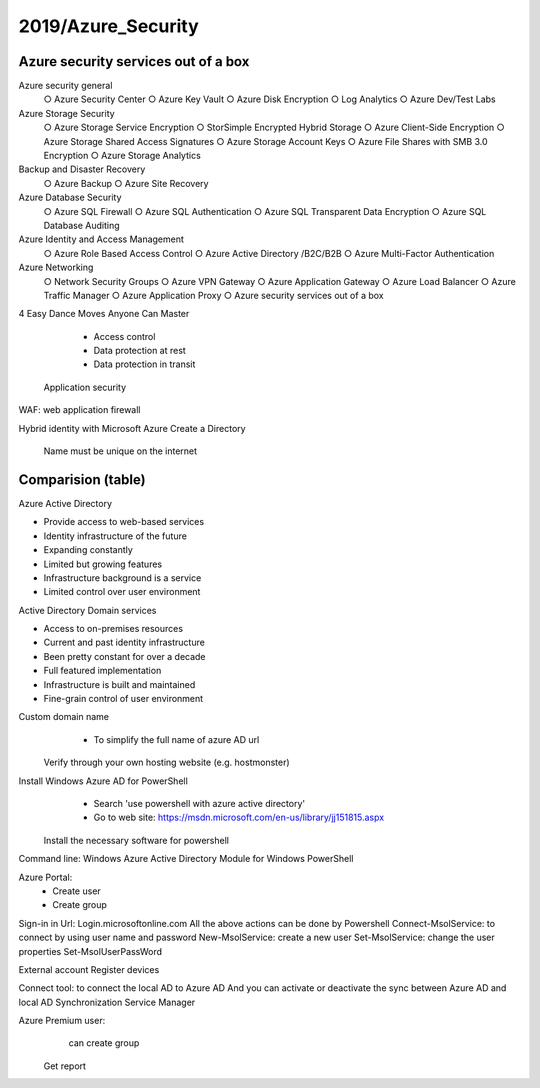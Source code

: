 
2019/Azure_Security
===================

.. post:: Feb 24, 2019
   :tags: security, cloud
   :category: ComputerScience

Azure security services out of a box 
--------------------------------------

Azure security general 
    ○ Azure Security Center 
    ○ Azure Key Vault 
    ○ Azure Disk Encryption 
    ○ Log Analytics 
    ○ Azure Dev/Test Labs 
Azure Storage Security 
    ○ Azure Storage Service Encryption 
    ○ StorSimple Encrypted Hybrid Storage 
    ○ Azure Client-Side Encryption 
    ○ Azure Storage Shared Access Signatures 
    ○ Azure Storage Account Keys 
    ○ Azure File Shares with SMB 3.0 Encryption 
    ○ Azure Storage Analytics 
Backup and Disaster Recovery 
    ○ Azure Backup 
    ○ Azure Site Recovery 
Azure Database Security 
    ○ Azure SQL Firewall 
    ○ Azure SQL Authentication 
    ○ Azure SQL Transparent Data Encryption 
    ○ Azure SQL Database Auditing 
Azure Identity and Access Management 
    ○ Azure Role Based Access Control 
    ○ Azure Active Directory /B2C/B2B 
    ○ Azure Multi-Factor Authentication 
Azure Networking 
    ○ Network Security Groups 
    ○ Azure VPN Gateway 
    ○ Azure Application Gateway 
    ○ Azure Load Balancer 
    ○ Azure Traffic Manager 
    ○ Azure Application Proxy 
    ○ Azure security services out of a box 

4 Easy Dance Moves Anyone Can Master 

	• Access control 
	• Data protection at rest 
	• Data protection in transit 
    Application security 

.. image:: images/azure_data_encryption.png

WAF: web application firewall

Hybrid identity with Microsoft Azure
Create a Directory
    Name must be unique on the internet


Comparision (table)
---------------------

Azure Active Directory

* Provide access to web-based services
* Identity infrastructure of the future
* Expanding constantly
* Limited but growing features
* Infrastructure background is a service
* Limited control over user environment

Active Directory Domain services

* Access to on-premises resources
* Current and past identity infrastructure
* Been pretty constant for over a decade
* Full featured implementation
* Infrastructure is built and maintained
* Fine-grain control of user environment

Custom domain name
	• To simplify the full name of azure AD url
    Verify through your own hosting website (e.g. hostmonster) 

Install Windows Azure AD for PowerShell
	• Search 'use powershell with azure active directory'
	• Go to web site: https://msdn.microsoft.com/en-us/library/jj151815.aspx
    Install the necessary software for powershell

Command line: Windows Azure Active Directory Module for Windows PowerShell

 
Azure Portal:
	• Create user
	• Create group
Sign-in in Url:
Login.microsoftonline.com
All the above actions can be done by Powershell
Connect-MsolService: to connect by using user name and password
New-MsolService: create a new user
Set-MsolService: change the user properties
Set-MsolUserPassWord

External account
Register devices

Connect tool: to connect the local AD to Azure AD
And you can activate or deactivate the sync between Azure AD and local AD
Synchronization Service Manager 
 
Azure Premium user: 
	can create group
    Get report